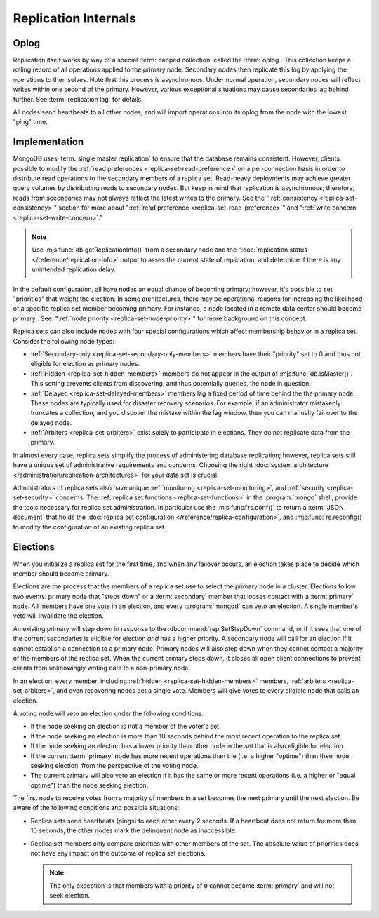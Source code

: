 =====================
Replication Internals
=====================

.. default-domain:: mongodb

.. _replica-set-oplog:

Oplog
-----

Replication itself works by way of a special :term:`capped collection`
called the :term:`oplog`. This collection keeps a rolling record of all
operations applied to the primary node. Secondary nodes then replicate this log by
applying the operations to themselves. Note that this process is asynchronous.
Under normal operation, secondary nodes will reflect writes within one
second of the primary. However, various exceptional situations may
cause secondaries lag behind further. See :term:`replication lag`
for details.

All nodes send heartbeats to all other nodes, and will import
operations into its oplog from the node with the lowest "ping" time.

.. _replica-set-implementation:

Implementation
--------------

MongoDB uses :term:`single master replication` to ensure that the
database remains consistent. However, clients possible to modify the
:ref:`read preferences <replica-set-read-preference>` on a
per-connection basis in order to distribute read operations to the
secondary members of a replica set. Read-heavy deployments may
achieve greater query volumes by distributing reads to secondary
nodes. But keep in mind that replication is asynchronous;
therefore, reads from secondaries may not always reflect the latest
writes to the primary. See the ":ref:`consistency
<replica-set-consistency>`" section for more about
":ref:`read preference <replica-set-read-preference>`" and
":ref:`write concern <replica-set-write-concern>`."

.. note::

   Use :mjs:func:`db.getReplicationInfo()` from a secondary node
   and the ":doc:`replication status </reference/replication-info>`
   output to asses the current state of replication, and determine if
   there is any unintended replication delay.

In the default configuration, all have nodes an equal chance of
becoming primary; however, it's possible to set "priorities" that
weight the election. In some architectures, there may be operational
reasons for increasing the likelihood of a specific replica set member
becoming primary. For instance, a node located in a remote data
center should become primary . See: ":ref:`node
priority <replica-set-node-priority>`" for more background on this
concept.

Replica sets can also include nodes with four special
configurations which affect membership behavior in a replica
set. Consider the following node types:

- :ref:`Secondary-only <replica-set-secondary-only-members>` members have
  their "priority" set to 0 and thus not eligible for election as primary nodes.

- :ref:`Hidden <replica-set-hidden-members>` members do not appear in the
  output of :mjs:func:`db.isMaster()`. This setting prevents clients
  from discovering, and thus potentially queries, the node in question.

- :ref:`Delayed <replica-set-delayed-members>` members lag a fixed period
  of time behind the the primary node. These nodes are typically used
  for disaster recovery scenarios. For example, if an administrator
  mistakenly truncates a collection, and you discover the mistake within
  the lag window, then you can manually fail over to the delayed node.

- :ref:`Arbiters <replica-set-arbiters>` exist solely to participate
  in elections. They do not replicate data from the primary.

In almost every case, replica sets simplify the process of
administering database replication; however, replica sets still have a
unique set of administrative requirements and concerns. Choosing the
right :doc:`system architecture </administration/replication-architectures>`
for your data set is crucial.

Administrators of replica sets also have unique :ref:`monitoring
<replica-set-monitoring>`, and :ref:`security <replica-set-security>`
concerns. The :ref:`replica set functions <replica-set-functions>` in
the :program:`mongo` shell, provide the tools necessary for replica set
administration. In particular use the :mjs:func:`rs.conf()` to return a
:term:`JSON document` that holds the :doc:`replica set configuration
</reference/replica-configuration>`, and :mjs:func:`rs.reconfig()` to
modify the configuration of an existing replica set.

.. _replica-set-election-internals:

Elections
---------

When you initialize a replica set for the first time, and when
any failover occurs, an election takes place to decide which
member should become primary.

Elections are the process that the members of a replica set use to
select the primary node in a cluster. Elections follow two events:
primary node that "steps down" or a :term:`secondary` member that
looses contact with a :term:`primary` node. All members have one vote
in an election, and every :program:`mongod` can veto an election. A
single member's veto will invalidate the election.

An existing primary will step down in response to the
:dbcommand:`replSetStepDown` command, or if it sees that one of
the current secondaries is eligible for election *and* has a higher
priority. A secondary node will call for an election if it cannot
establish a connection to a primary node. Primary nodes will also step
down when they cannot contact a majority of the members of the replica
set. When the current primary steps down, it closes all open client
connections to prevent clients from unknowingly writing data to a
non-primary node.

In an election, every member, including :ref:`hidden
<replica-set-hidden-members>` members, :ref:`arbiters
<replica-set-arbiters>`, and even recovering nodes get a single
vote. Members will give votes to every eligible node that calls an
election.

A voting node will veto an election under the following conditions:

- If the node seeking an election is not a member of the voter's set.

- If the node seeking an election is more than 10 seconds behind the
  most recent operation to the replica set.

- If the node seeking an election has a lower priority than other node
  in the set that is also eligible for election.

- If the current :term:`primary` node has more recent operations than the
  (i.e. a higher "optime") than then node seeking election, from the
  perspective of the voting node.

- The current primary will also veto an election if it has the same or
  more recent operations (i.e. a higher or "equal optime") than the
  node seeking election.

The first node to receive votes from a majority of members in a set
becomes the next primary until the next election. Be
aware of the following conditions and possible situations:

- Replica sets send heartbeats (pings) to each other every 2
  seconds. If a heartbeat does not return for more than 10 seconds,
  the other nodes mark the delinquent node as inaccessible.

- Replica set members only compare  priorities with other members of
  the set. The absolute value of priorities does not have any impact on
  the outcome of replica set elections.

  .. note::

     The only exception is that members with a priority of ``0`` cannot
     become :term:`primary` and will not seek election.
